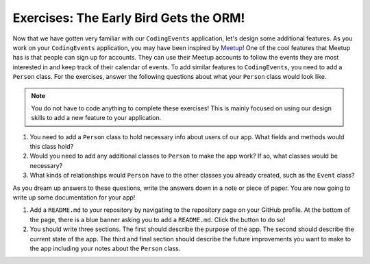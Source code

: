 Exercises: The Early Bird Gets the ORM!
=======================================

Now that we have gotten very familiar with our ``CodingEvents`` application, let's design some additional features.
As you work on your ``CodingEvents`` application, you may have been inspired by `Meetup <https://www.meetup.com/>`_!
One of the cool features that Meetup has is that people can sign up for accounts.
They can use their Meetup accounts to follow the events they are most interested in and keep track of their calendar of events.
To add similar features to ``CodingEvents``, you need to add a ``Person`` class.
For the exercises, answer the following questions about what your ``Person`` class would look like.

.. admonition:: Note

   You do not have to code anything to complete these exercises!
   This is mainly focused on using our design skills to add a new feature to your application.

#. You need to add a ``Person`` class to hold necessary info about users of our app. What fields and methods would this class hold?
#. Would you need to add any additional classes to ``Person`` to make the app work? If so, what classes would be necessary?
#. What kinds of relationships would ``Person`` have to the other classes you already created, such as the ``Event`` class?

As you dream up answers to these questions, write the answers down in a note or piece of paper. You are now going to write up some documentation for your app!

#. Add a ``README.md`` to your repository by navigating to the repository page on your GitHub profile.
   At the bottom of the page, there is a blue banner asking you to add a ``README.md``. Click the button to do so!
#. You should write three sections. The first should describe the purpose of the app. The second should describe the current state of the app.
   The third and final section should describe the future improvements you want to make to the app including your notes about the ``Person`` class.



